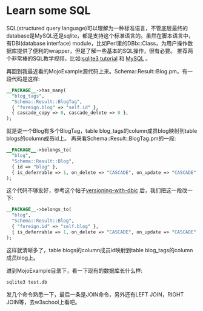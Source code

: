 #+OPTIONS: ^:nil
#+BEGIN_COMMENT
.. title: Learn some SQL
.. slug: 2017-08-11-sqlite
.. date: 2017-08-11 17:19:11 UTC+08:00
.. tag: 
.. category: sql
.. link:
.. description:
.. type: text
#+END_COMMENT

* Learn some SQL
  SQL(structured query language)可以理解为一种标准语言，不管底层最终的database是MySQL还是sqlite，都是支持这个标准语言的。虽然在脚本语言中，有DBI(database interface) module，比如Perl里的DBIx::Class，为用户操作数据库提供了便利的wrapper，但是了解一些基本的SQL操作，很有必要。
推荐两个非常棒的SQL教学视频，比如:[[https://www.youtube.com/watch?v=QjICgmk31js&list=PLGLfVvz_LVvTsslWD1HBQEjBbmAaAF9Xy&index=1][sqlite3 tutorial]] 和 [[https://www.youtube.com/watch?v=yPu6qV5byu4&list=PLSBBbFozymr309Vzn5cmG2kxGKV6pHnKP&index=5][MySQL]] 。

  再回到我最近看的MojoExample源代码上来。Schema::Result::Blog.pm，有一段代码是这样:
#+BEGIN_SRC perl
__PACKAGE__->has_many(
  "blog_tags",
  "Schema::Result::BlogTag",
  { "foreign.blog" => "self.id" },
  { cascade_copy => 0, cascade_delete => 0 },
);
#+END_SRC
就是说一个Blog有多个BlogTag，table blog_tags的column成员blog映射到table blogs的column成员id上。
再来看Schema::Result::BlogTag.pm的一段:
#+BEGIN_SRC perl
__PACKAGE__->belongs_to(
  "blog",
  "Schema::Result::Blog",
  { id => "blog" },
  { is_deferrable => 1, on_delete => "CASCADE", on_update => "CASCADE" },
);
#+END_SRC
这个代码不够友好，参考这个帖子[[http://blog.johngoulah.com/2009/05/versioning-with-dbic/][versioning-with-dbic]] 后，我们把这一段改一下:
#+BEGIN_SRC perl
__PACKAGE__->belongs_to(
  "blog",
  "Schema::Result::Blog",
  { "foreign.id" => "self.blog" },
  { is_deferrable => 1, on_delete => "CASCADE", on_update => "CASCADE" },
);
#+END_SRC
这样就清晰多了，table blogs的column成员id映射到table blog_tags的column成员blog上。

进到MojoExample目录下，看一下现有的数据库长什么样:
#+BEGIN_SRC sh
sqlite3 test.db
#+END_SRC

发几个命令熟悉一下，最后一条是JOIN命令，另外还有LEFT JOIN，RIGHT JOIN等，去w3school上看吧。
#+BEGIN_HTML
<img src="../../images/sqlite3.png" class="img-thumbnail" width="60%" >
#+END_HTML

